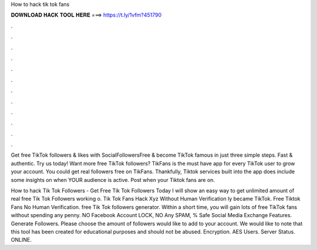 How to hack tik tok fans



𝐃𝐎𝐖𝐍𝐋𝐎𝐀𝐃 𝐇𝐀𝐂𝐊 𝐓𝐎𝐎𝐋 𝐇𝐄𝐑𝐄 ===> https://t.ly/1vfm?451790



.



.



.



.



.



.



.



.



.



.



.



.

Get free TikTok followers & likes with SocialFollowersFree & become TikTok famous in just three simple steps. Fast & authentic. Try us today! Want more free TikTok followers? TikFans is the must have app for every TikTok user to grow your account. You could get real followers free on TikFans. Thankfully, Tiktok services built into the app does include some insights on when YOUR audience is active. Post when your Tiktok fans are on.

How to hack Tik Tok Followers - Get Free Tik Tok Followers Today I will show an easy way to get unlimited amount of real free Tik Tok Followers working o. Tik Tok Fans Hack Xyz Without Human Verification ly became TikTok. Free Tiktok Fans No Human Verification. free Tik Tok followers generator. Within a short time, you will gain lots of free TikTok fans without spending any penny. NO Facebook Account LOCK, NO Any SPAM, % Safe Social Media Exchange Features. Generate Followers. Please choose the amount of followers would like to add to your account. We would like to note that this tool has been created for educational purposes and should not be abused. Encryption. AES Users. Server Status. ONLINE.
